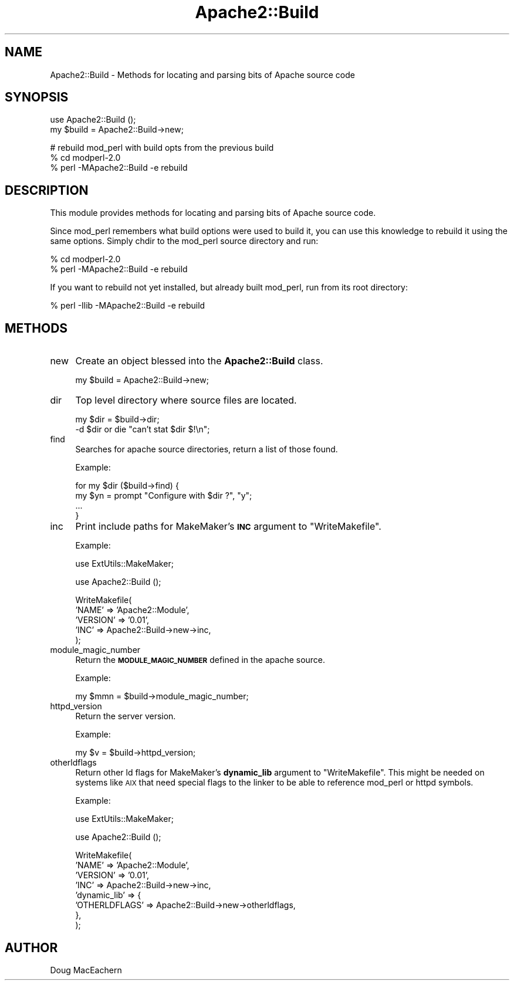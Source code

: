 .\" Automatically generated by Pod::Man v1.37, Pod::Parser v1.35
.\"
.\" Standard preamble:
.\" ========================================================================
.de Sh \" Subsection heading
.br
.if t .Sp
.ne 5
.PP
\fB\\$1\fR
.PP
..
.de Sp \" Vertical space (when we can't use .PP)
.if t .sp .5v
.if n .sp
..
.de Vb \" Begin verbatim text
.ft CW
.nf
.ne \\$1
..
.de Ve \" End verbatim text
.ft R
.fi
..
.\" Set up some character translations and predefined strings.  \*(-- will
.\" give an unbreakable dash, \*(PI will give pi, \*(L" will give a left
.\" double quote, and \*(R" will give a right double quote.  | will give a
.\" real vertical bar.  \*(C+ will give a nicer C++.  Capital omega is used to
.\" do unbreakable dashes and therefore won't be available.  \*(C` and \*(C'
.\" expand to `' in nroff, nothing in troff, for use with C<>.
.tr \(*W-|\(bv\*(Tr
.ds C+ C\v'-.1v'\h'-1p'\s-2+\h'-1p'+\s0\v'.1v'\h'-1p'
.ie n \{\
.    ds -- \(*W-
.    ds PI pi
.    if (\n(.H=4u)&(1m=24u) .ds -- \(*W\h'-12u'\(*W\h'-12u'-\" diablo 10 pitch
.    if (\n(.H=4u)&(1m=20u) .ds -- \(*W\h'-12u'\(*W\h'-8u'-\"  diablo 12 pitch
.    ds L" ""
.    ds R" ""
.    ds C` ""
.    ds C' ""
'br\}
.el\{\
.    ds -- \|\(em\|
.    ds PI \(*p
.    ds L" ``
.    ds R" ''
'br\}
.\"
.\" If the F register is turned on, we'll generate index entries on stderr for
.\" titles (.TH), headers (.SH), subsections (.Sh), items (.Ip), and index
.\" entries marked with X<> in POD.  Of course, you'll have to process the
.\" output yourself in some meaningful fashion.
.if \nF \{\
.    de IX
.    tm Index:\\$1\t\\n%\t"\\$2"
..
.    nr % 0
.    rr F
.\}
.\"
.\" For nroff, turn off justification.  Always turn off hyphenation; it makes
.\" way too many mistakes in technical documents.
.hy 0
.if n .na
.\"
.\" Accent mark definitions (@(#)ms.acc 1.5 88/02/08 SMI; from UCB 4.2).
.\" Fear.  Run.  Save yourself.  No user-serviceable parts.
.    \" fudge factors for nroff and troff
.if n \{\
.    ds #H 0
.    ds #V .8m
.    ds #F .3m
.    ds #[ \f1
.    ds #] \fP
.\}
.if t \{\
.    ds #H ((1u-(\\\\n(.fu%2u))*.13m)
.    ds #V .6m
.    ds #F 0
.    ds #[ \&
.    ds #] \&
.\}
.    \" simple accents for nroff and troff
.if n \{\
.    ds ' \&
.    ds ` \&
.    ds ^ \&
.    ds , \&
.    ds ~ ~
.    ds /
.\}
.if t \{\
.    ds ' \\k:\h'-(\\n(.wu*8/10-\*(#H)'\'\h"|\\n:u"
.    ds ` \\k:\h'-(\\n(.wu*8/10-\*(#H)'\`\h'|\\n:u'
.    ds ^ \\k:\h'-(\\n(.wu*10/11-\*(#H)'^\h'|\\n:u'
.    ds , \\k:\h'-(\\n(.wu*8/10)',\h'|\\n:u'
.    ds ~ \\k:\h'-(\\n(.wu-\*(#H-.1m)'~\h'|\\n:u'
.    ds / \\k:\h'-(\\n(.wu*8/10-\*(#H)'\z\(sl\h'|\\n:u'
.\}
.    \" troff and (daisy-wheel) nroff accents
.ds : \\k:\h'-(\\n(.wu*8/10-\*(#H+.1m+\*(#F)'\v'-\*(#V'\z.\h'.2m+\*(#F'.\h'|\\n:u'\v'\*(#V'
.ds 8 \h'\*(#H'\(*b\h'-\*(#H'
.ds o \\k:\h'-(\\n(.wu+\w'\(de'u-\*(#H)/2u'\v'-.3n'\*(#[\z\(de\v'.3n'\h'|\\n:u'\*(#]
.ds d- \h'\*(#H'\(pd\h'-\w'~'u'\v'-.25m'\f2\(hy\fP\v'.25m'\h'-\*(#H'
.ds D- D\\k:\h'-\w'D'u'\v'-.11m'\z\(hy\v'.11m'\h'|\\n:u'
.ds th \*(#[\v'.3m'\s+1I\s-1\v'-.3m'\h'-(\w'I'u*2/3)'\s-1o\s+1\*(#]
.ds Th \*(#[\s+2I\s-2\h'-\w'I'u*3/5'\v'-.3m'o\v'.3m'\*(#]
.ds ae a\h'-(\w'a'u*4/10)'e
.ds Ae A\h'-(\w'A'u*4/10)'E
.    \" corrections for vroff
.if v .ds ~ \\k:\h'-(\\n(.wu*9/10-\*(#H)'\s-2\u~\d\s+2\h'|\\n:u'
.if v .ds ^ \\k:\h'-(\\n(.wu*10/11-\*(#H)'\v'-.4m'^\v'.4m'\h'|\\n:u'
.    \" for low resolution devices (crt and lpr)
.if \n(.H>23 .if \n(.V>19 \
\{\
.    ds : e
.    ds 8 ss
.    ds o a
.    ds d- d\h'-1'\(ga
.    ds D- D\h'-1'\(hy
.    ds th \o'bp'
.    ds Th \o'LP'
.    ds ae ae
.    ds Ae AE
.\}
.rm #[ #] #H #V #F C
.\" ========================================================================
.\"
.IX Title "Apache2::Build 3"
.TH Apache2::Build 3 "2008-03-10" "perl v5.8.9" "User Contributed Perl Documentation"
.SH "NAME"
Apache2::Build \- Methods for locating and parsing bits of Apache source code
.SH "SYNOPSIS"
.IX Header "SYNOPSIS"
.Vb 2
\& use Apache2::Build ();
\& my $build = Apache2::Build->new;
.Ve
.PP
.Vb 3
\& # rebuild mod_perl with build opts from the previous build
\& % cd modperl-2.0
\& % perl -MApache2::Build -e rebuild
.Ve
.SH "DESCRIPTION"
.IX Header "DESCRIPTION"
This module provides methods for locating and parsing bits of Apache
source code.
.PP
Since mod_perl remembers what build options were used to build it, you
can use this knowledge to rebuild it using the same options. Simply
chdir to the mod_perl source directory and run:
.PP
.Vb 2
\&  % cd modperl-2.0
\&  % perl -MApache2::Build -e rebuild
.Ve
.PP
If you want to rebuild not yet installed, but already built mod_perl,
run from its root directory:
.PP
.Vb 1
\&  % perl -Ilib -MApache2::Build -e rebuild
.Ve
.SH "METHODS"
.IX Header "METHODS"
.IP "new" 4
.IX Item "new"
Create an object blessed into the \fBApache2::Build\fR class.
.Sp
.Vb 1
\& my $build = Apache2::Build->new;
.Ve
.IP "dir" 4
.IX Item "dir"
Top level directory where source files are located.
.Sp
.Vb 2
\& my $dir = $build->dir;
\& -d $dir or die "can't stat $dir $!\en";
.Ve
.IP "find" 4
.IX Item "find"
Searches for apache source directories, return a list of those found.
.Sp
Example:
.Sp
.Vb 4
\& for my $dir ($build->find) {
\&    my $yn = prompt "Configure with $dir ?", "y";
\&    ...
\& }
.Ve
.IP "inc" 4
.IX Item "inc"
Print include paths for MakeMaker's \fB\s-1INC\s0\fR argument to
\&\f(CW\*(C`WriteMakefile\*(C'\fR.
.Sp
Example:
.Sp
.Vb 1
\& use ExtUtils::MakeMaker;
.Ve
.Sp
.Vb 1
\& use Apache2::Build ();
.Ve
.Sp
.Vb 5
\& WriteMakefile(
\&     'NAME'    => 'Apache2::Module',
\&     'VERSION' => '0.01',
\&     'INC'     => Apache2::Build->new->inc,
\& );
.Ve
.IP "module_magic_number" 4
.IX Item "module_magic_number"
Return the \fB\s-1MODULE_MAGIC_NUMBER\s0\fR defined in the apache source.
.Sp
Example:
.Sp
.Vb 1
\& my $mmn = $build->module_magic_number;
.Ve
.IP "httpd_version" 4
.IX Item "httpd_version"
Return the server version.
.Sp
Example:
.Sp
.Vb 1
\& my $v = $build->httpd_version;
.Ve
.IP "otherldflags" 4
.IX Item "otherldflags"
Return other ld flags for MakeMaker's \fBdynamic_lib\fR argument to
\&\f(CW\*(C`WriteMakefile\*(C'\fR. This might be needed on systems like \s-1AIX\s0 that need
special flags to the linker to be able to reference mod_perl or httpd
symbols.
.Sp
Example:
.Sp
.Vb 1
\& use ExtUtils::MakeMaker;
.Ve
.Sp
.Vb 1
\& use Apache2::Build ();
.Ve
.Sp
.Vb 8
\& WriteMakefile(
\&     'NAME'        => 'Apache2::Module',
\&     'VERSION'     => '0.01', 
\&     'INC'         => Apache2::Build->new->inc,
\&     'dynamic_lib' => {
\&         'OTHERLDFLAGS' => Apache2::Build->new->otherldflags,
\&     },
\& );
.Ve
.SH "AUTHOR"
.IX Header "AUTHOR"
Doug MacEachern
